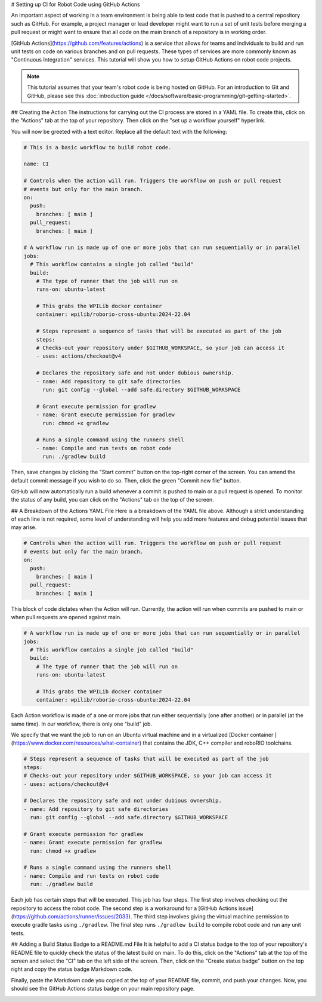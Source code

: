 # Setting up CI for Robot Code using GitHub Actions

An important aspect of working in a team environment is being able to test code that is pushed to a central repository such as GitHub. For example, a project manager or lead developer might want to run a set of unit tests before merging a pull request or might want to ensure that all code on the main branch of a repository is in working order.

[GitHub Actions](https://github.com/features/actions) is a service that allows for teams and individuals to build and run unit tests on code on various branches and on pull requests. These types of services are more commonly known as "Continuous Integration" services. This tutorial will show you how to setup GitHub Actions on robot code projects.

.. note:: This tutorial assumes that your team's robot code is being hosted on GitHub. For an introduction to Git and GitHub, please see this :doc:`introduction guide </docs/software/basic-programming/git-getting-started>`.

## Creating the Action
The instructions for carrying out the CI process are stored in a YAML file. To create this, click on the "Actions" tab at the top of your repository. Then click on the "set up a workflow yourself" hyperlink.

.. image:: images/robot-ci/setup.png
  :alt: Setup a workflow yourself.

You will now be greeted with a text editor. Replace all the default text with the following:

.. code-block:: yaml

    # This is a basic workflow to build robot code.

    name: CI

    # Controls when the action will run. Triggers the workflow on push or pull request
    # events but only for the main branch.
    on:
      push:
        branches: [ main ]
      pull_request:
        branches: [ main ]

    # A workflow run is made up of one or more jobs that can run sequentially or in parallel
    jobs:
      # This workflow contains a single job called "build"
      build:
        # The type of runner that the job will run on
        runs-on: ubuntu-latest

        # This grabs the WPILib docker container
        container: wpilib/roborio-cross-ubuntu:2024-22.04

        # Steps represent a sequence of tasks that will be executed as part of the job
        steps:
        # Checks-out your repository under $GITHUB_WORKSPACE, so your job can access it
        - uses: actions/checkout@v4

        # Declares the repository safe and not under dubious ownership.
        - name: Add repository to git safe directories
          run: git config --global --add safe.directory $GITHUB_WORKSPACE

        # Grant execute permission for gradlew
        - name: Grant execute permission for gradlew
          run: chmod +x gradlew

        # Runs a single command using the runners shell
        - name: Compile and run tests on robot code
          run: ./gradlew build

Then, save changes by clicking the "Start commit" button on the top-right corner of the screen. You can amend the default commit message if you wish to do so. Then, click the green "Commit new file" button.

.. image:: images/robot-ci/commit-new-file.png
  :alt: Committing a new file.


GitHub will now automatically run a build whenever a commit is pushed to main or a pull request is opened. To monitor the status of any build, you can click on the "Actions" tab on the top of the screen.

.. image:: images/robot-ci/actions.png
  :alt: View of the actions tab

## A Breakdown of the Actions YAML File
Here is a breakdown of the YAML file above. Although a strict understanding of each line is not required, some level of understanding will help you add more features and debug potential issues that may arise.

.. code-block:: yaml

    # Controls when the action will run. Triggers the workflow on push or pull request
    # events but only for the main branch.
    on:
      push:
        branches: [ main ]
      pull_request:
        branches: [ main ]

This block of code dictates when the Action will run. Currently, the action will run when commits are pushed to main or when pull requests are opened against main.

.. code-block:: yaml

    # A workflow run is made up of one or more jobs that can run sequentially or in parallel
    jobs:
      # This workflow contains a single job called "build"
      build:
        # The type of runner that the job will run on
        runs-on: ubuntu-latest

        # This grabs the WPILib docker container
        container: wpilib/roborio-cross-ubuntu:2024-22.04

Each Action workflow is made of a one or more jobs that run either sequentially (one after another) or in parallel (at the same time). In our workflow, there is only one "build" job.

We specify that we want the job to run on an Ubuntu virtual machine and in a virtualized [Docker container ](https://www.docker.com/resources/what-container) that contains the JDK, C++ compiler and roboRIO toolchains.

.. code-block:: yaml

        # Steps represent a sequence of tasks that will be executed as part of the job
        steps:
        # Checks-out your repository under $GITHUB_WORKSPACE, so your job can access it
        - uses: actions/checkout@v4

        # Declares the repository safe and not under dubious ownership.
        - name: Add repository to git safe directories
          run: git config --global --add safe.directory $GITHUB_WORKSPACE

        # Grant execute permission for gradlew
        - name: Grant execute permission for gradlew
          run: chmod +x gradlew

        # Runs a single command using the runners shell
        - name: Compile and run tests on robot code
          run: ./gradlew build

Each job has certain steps that will be executed. This job has four steps. The first step involves checking out the repository to access the robot code. The second step is a workaround for a [GitHub Actions issue](https://github.com/actions/runner/issues/2033). The third step involves giving the virtual machine permission to execute gradle tasks using ``./gradlew``. The final step runs ``./gradlew build`` to compile robot code and run any unit tests.

## Adding a Build Status Badge to a README.md File
It is helpful to add a CI status badge to the top of your repository's README file to quickly check the status of the latest build on main. To do this, click on the "Actions" tab at the top of the screen and select the "CI" tab on the left side of the screen. Then, click on the "Create status badge" button on the top right and copy the status badge Markdown code.

.. image:: images/robot-ci/badge.png
  :alt: Where to click on "Copy status badge Markdown"

Finally, paste the Markdown code you copied at the top of your README file, commit, and push your changes. Now, you should see the GitHub Actions status badge on your main repository page.

.. image:: images/robot-ci/repository.png
  :alt: A picture of the repository with the badge created.

